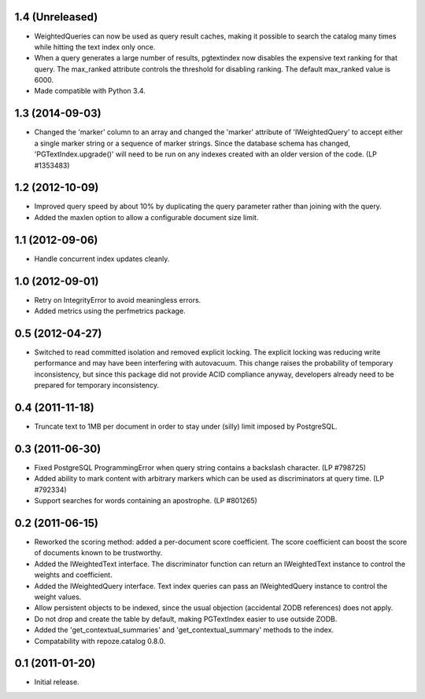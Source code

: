 1.4 (Unreleased)
================

- WeightedQueries can now be used as query result caches, making it
  possible to search the catalog many times while hitting the text
  index only once.

- When a query generates a large number of results, pgtextindex now disables
  the expensive text ranking for that query.  The max_ranked attribute
  controls the threshold for disabling ranking.  The default max_ranked
  value is 6000.

- Made compatible with Python 3.4.


1.3 (2014-09-03)
================

- Changed the 'marker' column to an array and changed the 'marker' attribute of
  'IWeightedQuery' to accept either a single marker string or a sequence of
  marker strings. Since the database schema has changed, 
  'PGTextIndex.upgrade()' will need to be run on any indexes created with an 
  older version of the code. (LP #1353483)


1.2 (2012-10-09)
================

- Improved query speed by about 10% by duplicating the query parameter
  rather than joining with the query.

- Added the maxlen option to allow a configurable document size limit.


1.1 (2012-09-06)
================

- Handle concurrent index updates cleanly.


1.0 (2012-09-01)
================

- Retry on IntegrityError to avoid meaningless errors.

- Added metrics using the perfmetrics package.


0.5 (2012-04-27)
================

- Switched to read committed isolation and removed explicit locking.
  The explicit locking was reducing write performance and may have been
  interfering with autovacuum.  This change raises the probability
  of temporary inconsistency, but since this package did not provide
  ACID compliance anyway, developers already need to be prepared for
  temporary inconsistency.


0.4 (2011-11-18)
================

- Truncate text to 1MB per document in order to stay under (silly) limit
  imposed by PostgreSQL.


0.3 (2011-06-30)
================

- Fixed PostgreSQL ProgrammingError when query string contains a backslash
  character.  (LP #798725)

- Added ability to mark content with arbitrary markers which can be used as
  discriminators at query time.  (LP #792334)

- Support searches for words containing an apostrophe.  (LP #801265)


0.2 (2011-06-15)
================

- Reworked the scoring method: added a per-document score coefficient.
  The score coefficient can boost the score of documents known to be
  trustworthy.

- Added the IWeightedText interface.  The discriminator function can
  return an IWeightedText instance to control the weights and
  coefficient.

- Added the IWeightedQuery interface.  Text index queries can
  pass an IWeightedQuery instance to control the weight values.

- Allow persistent objects to be indexed, since the usual objection
  (accidental ZODB references) does not apply.

- Do not drop and create the table by default, making PGTextIndex
  easier to use outside ZODB.

- Added the 'get_contextual_summaries' and 'get_contextual_summary'
  methods to the index.

- Compatability with repoze.catalog 0.8.0.


0.1 (2011-01-20)
================

- Initial release.
